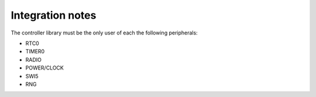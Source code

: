 .. _ble_controller_integration_notes:

Integration notes
#################

The controller library must be the only user of each the following peripherals:

* RTC0
* TIMER0
* RADIO
* POWER/CLOCK
* SWI5
* RNG
